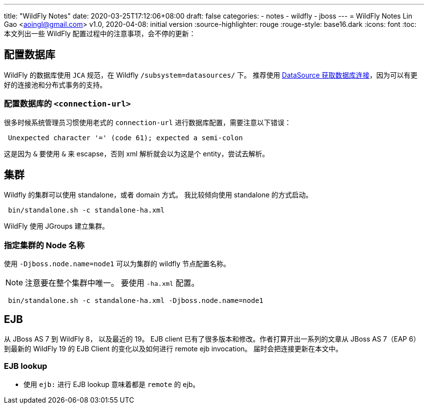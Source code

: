 ---
title: "WildFly Notes"
date: 2020-03-25T17:12:06+08:00
draft: false
categories:
  - notes
  - wildfly
  - jboss
---
= WildFly Notes
Lin Gao <aoingl@gmail.com>
v1.0, 2020-04-08: initial version
:source-highlighter: rouge
:rouge-style: base16.dark
:icons: font
:toc:
本文列出一些 WildFly 配置过程中的注意事项，会不停的更新：

== 配置数据库
WildFly 的数据库使用 `JCA` 规范，在 Wildfly `/subsystem=datasources/` 下。 推荐使用 https://docs.oracle.com/javase/tutorial/jdbc/basics/sqldatasources.html#datasource_connection[DataSource 获取数据库连接]，因为可以有更好的连接池和分布式事务的支持。

=== 配置数据库的 `<connection-url>`

很多时候系统管理员习惯使用老式的 `connection-url` 进行数据库配置，需要注意以下错误：

[source, java, indent=1]
----
Unexpected character '=' (code 61); expected a semi-colon
----

这是因为 `&` 要使用 `&amp;` 来 escapse，否则 xml 解析就会以为这是个 entity，尝试去解析。

== 集群

Wildfly 的集群可以使用 standalone，或者 domain 方式。 我比较倾向使用 standalone 的方式启动。

[source, shell, indent=1]
----
bin/standalone.sh -c standalone-ha.xml
----

WildFly 使用 JGroups 建立集群。

=== 指定集群的 Node 名称

使用 `-Djboss.node.name=node1` 可以为集群的 wildfly 节点配置名称。

[NOTE]
注意要在整个集群中唯一。
要使用 `-ha.xml` 配置。

[source, shell, indent=1]
----
bin/standalone.sh -c standalone-ha.xml -Djboss.node.name=node1
----


== EJB

从 JBoss AS 7 到 WildFly 8， 以及最近的 19。 EJB client 已有了很多版本和修改。作者打算开出一系列的文章从 JBoss AS 7（EAP 6） 到最新的 WildFly 19 的 EJB Client 的变化以及如何进行 remote ejb invocation。 届时会把连接更新在本文中。

=== EJB lookup 

* 使用 `ejb:` 进行 EJB lookup 意味着都是 `remote` 的 ejb。


